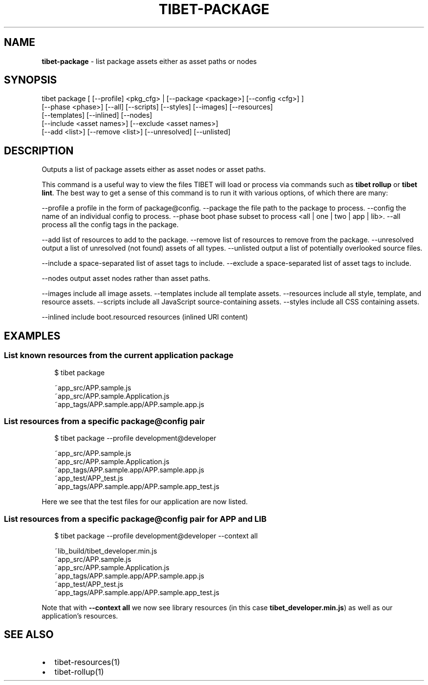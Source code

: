 .TH "TIBET\-PACKAGE" "1" "January 2019" "" ""
.SH "NAME"
\fBtibet-package\fR \- list package assets either as asset paths or nodes
.SH SYNOPSIS
.P
tibet package [ [\-\-profile] <pkg_cfg> | [\-\-package <package>] [\-\-config <cfg>] ]
    [\-\-phase <phase>] [\-\-all] [\-\-scripts] [\-\-styles] [\-\-images] [\-\-resources]
    [\-\-templates] [\-\-inlined] [\-\-nodes]
    [\-\-include <asset names>] [\-\-exclude <asset names>]
    [\-\-add <list>] [\-\-remove <list>] [\-\-unresolved] [\-\-unlisted]
.SH DESCRIPTION
.P
Outputs a list of package assets either as asset nodes or asset paths\.
.P
This command is a useful way to view the files TIBET will load or process
via commands such as \fBtibet rollup\fP or \fBtibet lint\fP\|\. The best way to get a sense
of this command is to run it with various options, of which there are many:
.P
\-\-profile    a profile in the form of package@config\.
\-\-package    the file path to the package to process\.
\-\-config     the name of an individual config to process\.
\-\-phase      boot phase subset to process <all | one | two | app | lib>\|\.
\-\-all        process all the config tags in the package\.
.P
\-\-add        list of resources to add to the package\.
\-\-remove     list of resources to remove from the package\.
\-\-unresolved output a list of unresolved (not found) assets of all types\.
\-\-unlisted   output a list of potentially overlooked source files\.
.P
\-\-include    a space\-separated list of asset tags to include\.
\-\-exclude    a space\-separated list of asset tags to include\.
.P
\-\-nodes      output asset nodes rather than asset paths\.
.P
\-\-images     include all image assets\.
\-\-templates  include all template assets\.
\-\-resources  include all style, template, and resource assets\.
\-\-scripts    include all JavaScript source\-containing assets\.
\-\-styles     include all CSS containing assets\.
.P
\-\-inlined    include boot\.resourced resources (inlined URI content)
.SH EXAMPLES
.SS List known resources from the current application package
.P
.RS 2
.nf
$ tibet package

~app_src/APP\.sample\.js
~app_src/APP\.sample\.Application\.js
~app_tags/APP\.sample\.app/APP\.sample\.app\.js
.fi
.RE
.SS List resources from a specific package@config pair
.P
.RS 2
.nf
$ tibet package \-\-profile development@developer

~app_src/APP\.sample\.js
~app_src/APP\.sample\.Application\.js
~app_tags/APP\.sample\.app/APP\.sample\.app\.js
~app_test/APP_test\.js
~app_tags/APP\.sample\.app/APP\.sample\.app_test\.js
.fi
.RE
.P
Here we see that the test files for our application are now listed\.
.SS List resources from a specific package@config pair for APP and LIB
.P
.RS 2
.nf
$ tibet package \-\-profile development@developer \-\-context all

~lib_build/tibet_developer\.min\.js
~app_src/APP\.sample\.js
~app_src/APP\.sample\.Application\.js
~app_tags/APP\.sample\.app/APP\.sample\.app\.js
~app_test/APP_test\.js
~app_tags/APP\.sample\.app/APP\.sample\.app_test\.js
.fi
.RE
.P
Note that with \fB\-\-context all\fP we now see library resources (in this case
\fBtibet_developer\.min\.js\fP) as well as our application's resources\.
.SH SEE ALSO
.RS 0
.IP \(bu 2
tibet\-resources(1)
.IP \(bu 2
tibet\-rollup(1)

.RE

